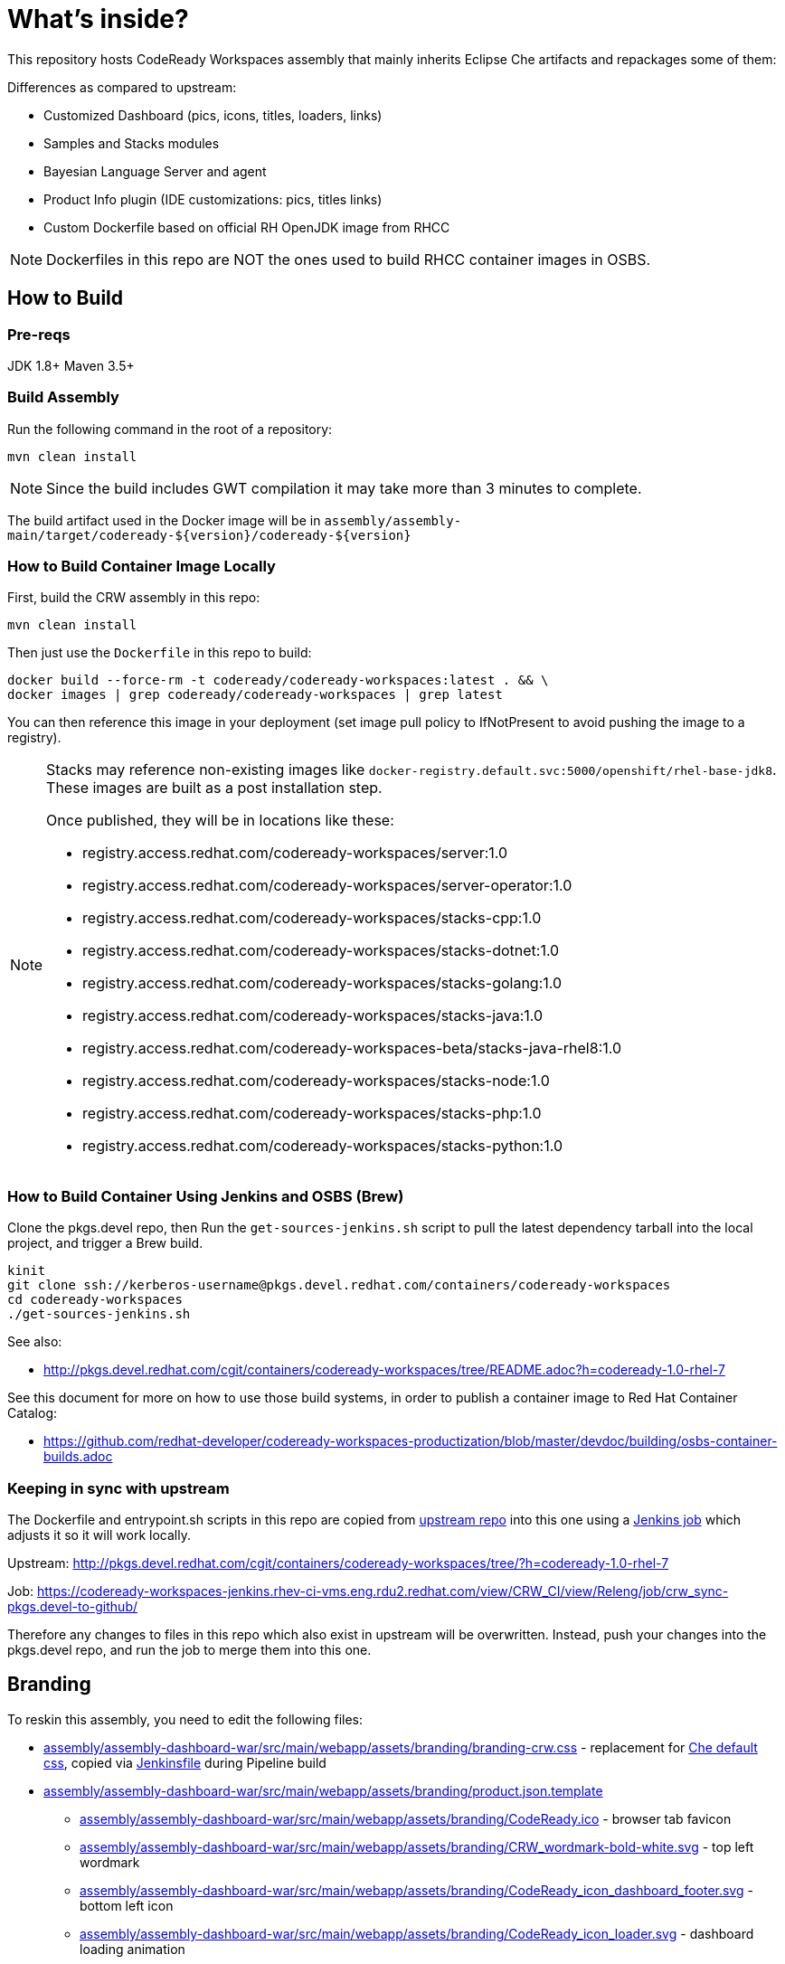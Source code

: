 # What's inside?

This repository hosts CodeReady Workspaces assembly that mainly inherits Eclipse Che artifacts and repackages some of them:

Differences as compared to upstream:

* Customized Dashboard (pics, icons, titles, loaders, links)
* Samples and Stacks modules
* Bayesian Language Server and agent
* Product Info plugin (IDE customizations: pics, titles links)
* Custom Dockerfile based on official RH OpenJDK image from RHCC

NOTE: Dockerfiles in this repo are NOT the ones used to build RHCC container images in OSBS.

## How to Build

### Pre-reqs

JDK 1.8+
Maven 3.5+

### Build Assembly

Run the following command in the root of a repository:

```
mvn clean install
```

NOTE: Since the build includes GWT compilation it may take more than 3 minutes to complete.

The build artifact used in the Docker image will be in `assembly/assembly-main/target/codeready-${version}/codeready-${version}`


### How to Build Container Image Locally

First, build the CRW assembly in this repo:

```
mvn clean install
```

Then just use the `Dockerfile` in this repo to build:

```
docker build --force-rm -t codeready/codeready-workspaces:latest . && \
docker images | grep codeready/codeready-workspaces | grep latest
```

You can then reference this image in your deployment (set image pull policy to IfNotPresent to avoid pushing the image to a registry).

[NOTE]
====
Stacks may reference non-existing images like `docker-registry.default.svc:5000/openshift/rhel-base-jdk8`. These images are built as a post installation step.

Once published, they will be in locations like these:

* registry.access.redhat.com/codeready-workspaces/server:1.0
* registry.access.redhat.com/codeready-workspaces/server-operator:1.0
* registry.access.redhat.com/codeready-workspaces/stacks-cpp:1.0
* registry.access.redhat.com/codeready-workspaces/stacks-dotnet:1.0
* registry.access.redhat.com/codeready-workspaces/stacks-golang:1.0
* registry.access.redhat.com/codeready-workspaces/stacks-java:1.0
* registry.access.redhat.com/codeready-workspaces-beta/stacks-java-rhel8:1.0
* registry.access.redhat.com/codeready-workspaces/stacks-node:1.0
* registry.access.redhat.com/codeready-workspaces/stacks-php:1.0
* registry.access.redhat.com/codeready-workspaces/stacks-python:1.0
====

### How to Build Container Using Jenkins and OSBS (Brew)

Clone the pkgs.devel repo, then Run the `get-sources-jenkins.sh` script to pull the latest dependency tarball into the local project, and trigger a Brew build.

```
kinit
git clone ssh://kerberos-username@pkgs.devel.redhat.com/containers/codeready-workspaces
cd codeready-workspaces
./get-sources-jenkins.sh
```

See also:

* http://pkgs.devel.redhat.com/cgit/containers/codeready-workspaces/tree/README.adoc?h=codeready-1.0-rhel-7

See this document for more on how to use those build systems, in order to publish a container image to Red Hat Container Catalog:

* https://github.com/redhat-developer/codeready-workspaces-productization/blob/master/devdoc/building/osbs-container-builds.adoc

### Keeping in sync with upstream

The Dockerfile and entrypoint.sh scripts in this repo are copied from link:http://pkgs.devel.redhat.com/cgit/containers/codeready-workspaces/tree/?h=codeready-1.0-rhel-7[upstream repo] into this one using a link:https://codeready-workspaces-jenkins.rhev-ci-vms.eng.rdu2.redhat.com/view/CRW_CI/view/Releng/job/crw_sync-pkgs.devel-to-github/[Jenkins job] which adjusts it so it will work locally.

Upstream: http://pkgs.devel.redhat.com/cgit/containers/codeready-workspaces/tree/?h=codeready-1.0-rhel-7

Job: https://codeready-workspaces-jenkins.rhev-ci-vms.eng.rdu2.redhat.com/view/CRW_CI/view/Releng/job/crw_sync-pkgs.devel-to-github/

Therefore any changes to files in this repo which also exist in upstream will be overwritten. Instead, push your changes into the pkgs.devel repo, and run the job to merge them into this one.

## Branding

To reskin this assembly, you need to edit the following files:

* link:assembly/assembly-dashboard-war/src/main/webapp/assets/branding/branding-crw.css[assembly/assembly-dashboard-war/src/main/webapp/assets/branding/branding-crw.css] - replacement for link:https://github.com/eclipse/che/blob/master/dashboard/src/assets/branding/branding.css[Che default css], copied via link:https://github.com/redhat-developer/codeready-workspaces/blob/master/Jenkinsfile#L177-L183[Jenkinsfile] during Pipeline build

* link:assembly/assembly-dashboard-war/src/main/webapp/assets/branding/product.json.template[assembly/assembly-dashboard-war/src/main/webapp/assets/branding/product.json.template]
** link:assembly/assembly-dashboard-war/src/main/webapp/assets/branding/CodeReady.ico[assembly/assembly-dashboard-war/src/main/webapp/assets/branding/CodeReady.ico] - browser tab favicon
** link:assembly/assembly-dashboard-war/src/main/webapp/assets/branding/CRW_wordmark-bold-white.svg[assembly/assembly-dashboard-war/src/main/webapp/assets/branding/CRW_wordmark-bold-white.svg] - top left wordmark
** link:assembly/assembly-dashboard-war/src/main/webapp/assets/branding/CodeReady_icon_dashboard_footer.svg[assembly/assembly-dashboard-war/src/main/webapp/assets/branding/CodeReady_icon_dashboard_footer.svg] - bottom left icon
** link:assembly/assembly-dashboard-war/src/main/webapp/assets/branding/CodeReady_icon_loader.svg[assembly/assembly-dashboard-war/src/main/webapp/assets/branding/CodeReady_icon_loader.svg] - dashboard loading animation

* link:ide/codeready-product-info/src/main/java/com/redhat/codeready/plugin/product/info/client/CodeReadyResources.java[ide/codeready-product-info/src/main/java/com/redhat/codeready/plugin/product/info/client/CodeReadyResources.java] - workspace resource loader
** link:ide/codeready-product-info/src/main/java/com/redhat/codeready/plugin/product/info/client/CodeReadyProductInfoDataProvider.java[ide/codeready-product-info/src/main/java/com/redhat/codeready/plugin/product/info/client/CodeReadyProductInfoDataProvider.java] - theme controller
** link:ide/codeready-product-info/src/main/resources/com/redhat/codeready/plugin/product/info/client/logo/CRW_logo-buildinfo.svg[ide/codeready-product-info/src/main/resources/com/redhat/codeready/plugin/product/info/client/logo/CRW_logo-buildinfo.svg] - workspace watermark (when no files open)
** link:ide/codeready-product-info/src/main/resources/com/redhat/codeready/plugin/product/info/client/logo/CRW_logo-buildinfo-white.svg[ide/codeready-product-info/src/main/resources/com/redhat/codeready/plugin/product/info/client/logo/CRW_logo-buildinfo-white.svg] - About dialog image, Dark Theme
** link:ide/codeready-product-info/src/main/resources/com/redhat/codeready/plugin/product/info/client/logo/CRW_logo-buildinfo-black.svg[ide/codeready-product-info/src/main/resources/com/redhat/codeready/plugin/product/info/client/logo/CRW_logo-buildinfo-black.svg] - About dialog image, Light Theme

See also SVG assets in link:product/branding/[product/branding/] folder.

NOTE: When saving files in Inkscape, make sure you export as *Plain SVG*, then edit the resulting .svg file to remove any `<metadata>...</metadata>` tags and all their contents. You can also remove the `xmlns:rdf` definition. This will ensure the GWT UI will compile correctly. *Inkscape SVG* files will cause compilation errors every time.
